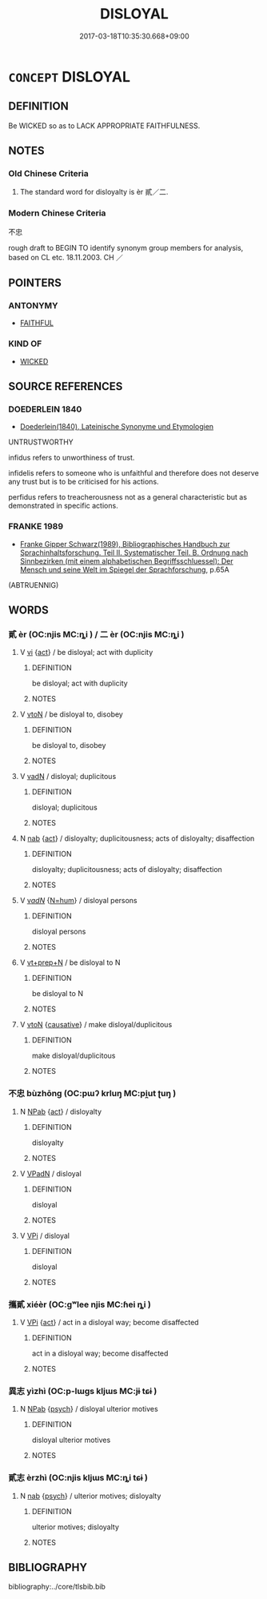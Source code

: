 # -*- mode: mandoku-tls-view -*-
#+TITLE: DISLOYAL
#+DATE: 2017-03-18T10:35:30.668+09:00        
#+STARTUP: content
* =CONCEPT= DISLOYAL
:PROPERTIES:
:CUSTOM_ID: uuid-ee9f58b1-8bc7-4f9c-bc64-d945c5cd6958
:SYNONYM+:  UNTRUSTWORTHY
:SYNONYM+:  UNFAITHFUL
:SYNONYM+:  FAITHLESS
:SYNONYM+:  FALSE
:SYNONYM+:  FALSE-HEARTED
:SYNONYM+:  UNTRUE
:SYNONYM+:  INCONSTANT
:SYNONYM+:  UNTRUSTWORTHY
:SYNONYM+:  UNRELIABLE
:SYNONYM+:  UNDEPENDABLE
:SYNONYM+:  FICKLE
:SYNONYM+:  TREACHEROUS
:SYNONYM+:  TRAITOROUS
:SYNONYM+:  SUBVERSIVE
:SYNONYM+:  SEDITIOUS
:SYNONYM+:  UNPATRIOTIC
:SYNONYM+:  TWO-FACED
:SYNONYM+:  DOUBLE-DEALING
:SYNONYM+:  DOUBLE-CROSSING
:SYNONYM+:  DECEITFUL
:SYNONYM+:  DISSIDENT
:SYNONYM+:  RENEGADE
:SYNONYM+:  ADULTEROUS
:SYNONYM+:  INFORMAL BACKSTABBING
:SYNONYM+:  TWO-TIMING
:SYNONYM+:  LITERARY PERFIDIOUS
:TR_ZH: 不忠
:END:
** DEFINITION

Be WICKED so as to LACK APPROPRIATE FAITHFULNESS.

** NOTES

*** Old Chinese Criteria
1. The standard word for disloyalty is èr 貳／二.

*** Modern Chinese Criteria
不忠

rough draft to BEGIN TO identify synonym group members for analysis, based on CL etc. 18.11.2003. CH ／

** POINTERS
*** ANTONYMY
 - [[tls:concept:FAITHFUL][FAITHFUL]]

*** KIND OF
 - [[tls:concept:WICKED][WICKED]]

** SOURCE REFERENCES
*** DOEDERLEIN 1840
 - [[cite:DOEDERLEIN-1840][Doederlein(1840), Lateinische Synonyme und Etymologien]]

UNTRUSTWORTHY

infidus refers to unworthiness of trust.

infidelis refers to someone who is unfaithful and therefore does not deserve any trust but is to be criticised for his actions.

perfidus refers to treacherousness not as a general characteristic but as demonstrated in specific actions.

*** FRANKE 1989
 - [[cite:FRANKE-1989][Franke Gipper Schwarz(1989), Bibliographisches Handbuch zur Sprachinhaltsforschung. Teil II. Systematischer Teil. B. Ordnung nach Sinnbezirken (mit einem alphabetischen Begriffsschluessel): Der Mensch und seine Welt im Spiegel der Sprachforschung]], p.65A
 (ABTRUENNIG)
** WORDS
   :PROPERTIES:
   :VISIBILITY: children
   :END:
*** 貳 èr (OC:njis MC:ȵi ) / 二 èr (OC:njis MC:ȵi )
:PROPERTIES:
:CUSTOM_ID: uuid-0938201e-3b63-45ca-9f5c-44c000276a52
:Char+: 貳(154,5/12) 
:Char+: 二(7,0/2) 
:GY_IDS+: uuid-b1fb13df-3e69-44de-9165-932760aed399
:PY+: èr     
:OC+: njis     
:MC+: ȵi     
:GY_IDS+: uuid-f103744f-eee5-4a48-aaa5-fec13347ad67
:PY+: èr     
:OC+: njis     
:MC+: ȵi     
:END: 
**** V [[tls:syn-func::#uuid-c20780b3-41f9-491b-bb61-a269c1c4b48f][vi]] {[[tls:sem-feat::#uuid-f55cff2f-f0e3-4f08-a89c-5d08fcf3fe89][act]]} / be disloyal; act with duplicity
:PROPERTIES:
:CUSTOM_ID: uuid-79b92622-d236-470a-93d1-d015e8facc8a
:WARRING-STATES-CURRENCY: 3
:END:
****** DEFINITION

be disloyal; act with duplicity

****** NOTES

**** V [[tls:syn-func::#uuid-fbfb2371-2537-4a99-a876-41b15ec2463c][vtoN]] / be disloyal to, disobey
:PROPERTIES:
:CUSTOM_ID: uuid-d8e10e5b-210f-40ce-8a59-79b01e7447d9
:WARRING-STATES-CURRENCY: 3
:END:
****** DEFINITION

be disloyal to, disobey

****** NOTES

**** V [[tls:syn-func::#uuid-fed035db-e7bd-4d23-bd05-9698b26e38f9][vadN]] / disloyal; duplicitous
:PROPERTIES:
:CUSTOM_ID: uuid-4c9efe48-3477-4097-9eef-5093c286001c
:WARRING-STATES-CURRENCY: 3
:END:
****** DEFINITION

disloyal; duplicitous

****** NOTES

**** N [[tls:syn-func::#uuid-76be1df4-3d73-4e5f-bbc2-729542645bc8][nab]] {[[tls:sem-feat::#uuid-f55cff2f-f0e3-4f08-a89c-5d08fcf3fe89][act]]} / disloyalty; duplicitousness; acts of disloyalty; disaffection
:PROPERTIES:
:CUSTOM_ID: uuid-965495e7-3527-4d99-9ebc-8b3dad610bc8
:WARRING-STATES-CURRENCY: 3
:END:
****** DEFINITION

disloyalty; duplicitousness; acts of disloyalty; disaffection

****** NOTES

**** V [[tls:syn-func::#uuid-a7e8eabf-866e-42db-88f2-b8f753ab74be][v/adN/]] {[[tls:sem-feat::#uuid-1ddeb9e4-67de-4466-b517-24cfd829f3de][N=hum]]} / disloyal persons
:PROPERTIES:
:CUSTOM_ID: uuid-561c3678-1847-4720-9c2d-7a46dd16fc4c
:END:
****** DEFINITION

disloyal persons

****** NOTES

**** V [[tls:syn-func::#uuid-739c24ae-d585-4fff-9ac2-2547b1050f16][vt+prep+N]] / be disloyal to N
:PROPERTIES:
:CUSTOM_ID: uuid-381a3554-031c-43de-b830-f753fe227fc2
:END:
****** DEFINITION

be disloyal to N

****** NOTES

**** V [[tls:syn-func::#uuid-fbfb2371-2537-4a99-a876-41b15ec2463c][vtoN]] {[[tls:sem-feat::#uuid-fac754df-5669-4052-9dda-6244f229371f][causative]]} / make disloyal/duplicitous
:PROPERTIES:
:CUSTOM_ID: uuid-3cf4a2fe-4596-4bef-ae96-8d141cb64e5b
:END:
****** DEFINITION

make disloyal/duplicitous

****** NOTES

*** 不忠 bùzhōng (OC:pɯʔ krluŋ MC:pi̯ut ʈuŋ )
:PROPERTIES:
:CUSTOM_ID: uuid-5b0a220c-e9bb-4e85-a48e-ee98c6e14822
:Char+: 不(1,3/4) 忠(61,4/7) 
:GY_IDS+: uuid-12896cda-5086-41f3-8aeb-21cd406eec3f uuid-80293169-a9df-4ca9-b526-432fdd2fa02e
:PY+: bù zhōng    
:OC+: pɯʔ krluŋ    
:MC+: pi̯ut ʈuŋ    
:END: 
**** N [[tls:syn-func::#uuid-db0698e7-db2f-4ee3-9a20-0c2b2e0cebf0][NPab]] {[[tls:sem-feat::#uuid-f55cff2f-f0e3-4f08-a89c-5d08fcf3fe89][act]]} / disloyalty
:PROPERTIES:
:CUSTOM_ID: uuid-3ef00e26-d65b-408f-af5f-6aaa3332ba15
:WARRING-STATES-CURRENCY: 3
:END:
****** DEFINITION

disloyalty

****** NOTES

**** V [[tls:syn-func::#uuid-18dc1abc-4214-4b4b-b07f-8f25ebe5ece9][VPadN]] / disloyal
:PROPERTIES:
:CUSTOM_ID: uuid-01751136-469a-4afa-bcdf-0d8325fd6882
:WARRING-STATES-CURRENCY: 3
:END:
****** DEFINITION

disloyal

****** NOTES

**** V [[tls:syn-func::#uuid-091af450-64e0-4b82-98a2-84d0444b6d19][VPi]] / disloyal
:PROPERTIES:
:CUSTOM_ID: uuid-331c4b94-29ca-4b24-80ca-ffc8f23a0254
:WARRING-STATES-CURRENCY: 3
:END:
****** DEFINITION

disloyal

****** NOTES

*** 攜貳 xiéèr (OC:ɡʷlee njis MC:ɦei ȵi )
:PROPERTIES:
:CUSTOM_ID: uuid-ef840b0f-c199-4856-a280-27352e16dfff
:Char+: 攜(64,18/21) 貳(154,5/12) 
:GY_IDS+: uuid-70d3109a-0274-4314-b806-31b7e45be6a6 uuid-b1fb13df-3e69-44de-9165-932760aed399
:PY+: xié èr    
:OC+: ɡʷlee njis    
:MC+: ɦei ȵi    
:END: 
**** V [[tls:syn-func::#uuid-091af450-64e0-4b82-98a2-84d0444b6d19][VPi]] {[[tls:sem-feat::#uuid-f55cff2f-f0e3-4f08-a89c-5d08fcf3fe89][act]]} / act in a disloyal way; become disaffected
:PROPERTIES:
:CUSTOM_ID: uuid-d3cdb04b-98a6-42b7-bd89-ca93749e9f29
:END:
****** DEFINITION

act in a disloyal way; become disaffected

****** NOTES

*** 異志 yìzhì (OC:p-lɯɡs kljɯs MC:jɨ tɕɨ )
:PROPERTIES:
:CUSTOM_ID: uuid-1d17ec1e-f259-464d-9c8c-dd550eeb235e
:Char+: 異(102,6/12) 志(61,3/7) 
:GY_IDS+: uuid-2358b4e4-e373-45a4-ba89-da230502ff10 uuid-9ff91735-9ae1-411f-b4ac-417745a2f684
:PY+: yì zhì    
:OC+: p-lɯɡs kljɯs    
:MC+: jɨ tɕɨ    
:END: 
**** N [[tls:syn-func::#uuid-db0698e7-db2f-4ee3-9a20-0c2b2e0cebf0][NPab]] {[[tls:sem-feat::#uuid-98e7674b-b362-466f-9568-d0c14470282a][psych]]} / disloyal ulterior motives
:PROPERTIES:
:CUSTOM_ID: uuid-30d1ccdc-cbe9-48be-99ac-368b2ca9f0fc
:END:
****** DEFINITION

disloyal ulterior motives

****** NOTES

*** 貳志 èrzhì (OC:njis kljɯs MC:ȵi tɕɨ )
:PROPERTIES:
:CUSTOM_ID: uuid-9f352171-bd0d-4976-9eca-2af54a937fa9
:Char+: 貳(154,5/12) 志(61,3/7) 
:GY_IDS+: uuid-b1fb13df-3e69-44de-9165-932760aed399 uuid-9ff91735-9ae1-411f-b4ac-417745a2f684
:PY+: èr zhì    
:OC+: njis kljɯs    
:MC+: ȵi tɕɨ    
:END: 
**** N [[tls:syn-func::#uuid-76be1df4-3d73-4e5f-bbc2-729542645bc8][nab]] {[[tls:sem-feat::#uuid-98e7674b-b362-466f-9568-d0c14470282a][psych]]} / ulterior motives; disloyalty
:PROPERTIES:
:CUSTOM_ID: uuid-27b27938-ffb2-4cf6-90c2-34f85fc0cb02
:END:
****** DEFINITION

ulterior motives; disloyalty

****** NOTES

** BIBLIOGRAPHY
bibliography:../core/tlsbib.bib
